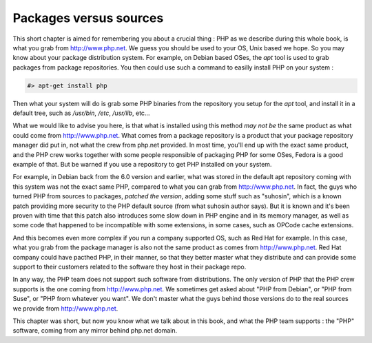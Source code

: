 Packages versus sources
=======================

This short chapter is aimed for remembering you about a crucial thing : PHP as we describe during this whole book, is what you grab from http://www.php.net.
We guess you should be used to your OS, Unix based we hope. So you may know about your package distribution system.
For example, on Debian based OSes, the *apt* tool is used to grab packages from package repositories. You then could use such a command to easilly install PHP on your system :

.. code-block:: none

    #> apt-get install php
    
Then what your system will do is grab some PHP binaries from the repository you setup for the *apt* tool, and install it in a default tree, such as */usr/bin*, */etc*, */usr/lib*,  etc...

What we would like to advise you here, is that what is installed using this method *may not be* the same product as what could come from http://www.php.net. What comes from a package repository is a product that your package repository manager did put in, not what the crew from php.net provided.
In most time, you'll end up with the exact same product, and the PHP crew works together with some people responsible of packaging PHP for some OSes, Fedora is a good example of that. But be warned if you use a repository to get PHP installed on your system.

For example, in Debian back from the 6.0 version and earlier, what was stored in the default apt repository coming with this system was not the exact same PHP, compared to what you can grab from http://www.php.net.
In fact, the guys who turned PHP from sources to packages, *patched the version*, adding some stuff such as "suhosin", which is a known patch providing more security to the PHP default source (from what suhosin author says). But it is known and it's been proven with time that this patch also introduces some slow down in PHP engine and in its memory manager, as well as some code that happened to be incompatible with some extensions, in some cases, such as OPCode cache extensions.

And this becomes even more complex if you run a company supported OS, such as Red Hat for example. In this case, what you grab from the package manager is also not the same product as comes from http://www.php.net. Red Hat company could have pacthed PHP, in their manner, so that they better master what they distribute and can provide some support to their customers related to the software they host in their package repo.

In any way, the PHP team does not support such software from distributions. The only version of PHP that the PHP crew supports is the one coming from http://www.php.net.
We sometimes get asked about "PHP from Debian", or "PHP from Suse", or "PHP from whatever you want". We don't master what the guys behind those versions do to the real sources we provide from http://www.php.net.

This chapter was short, but now you know what we talk about in this book, and what the PHP team supports : the "PHP" software, coming from any mirror behind php.net domain.
